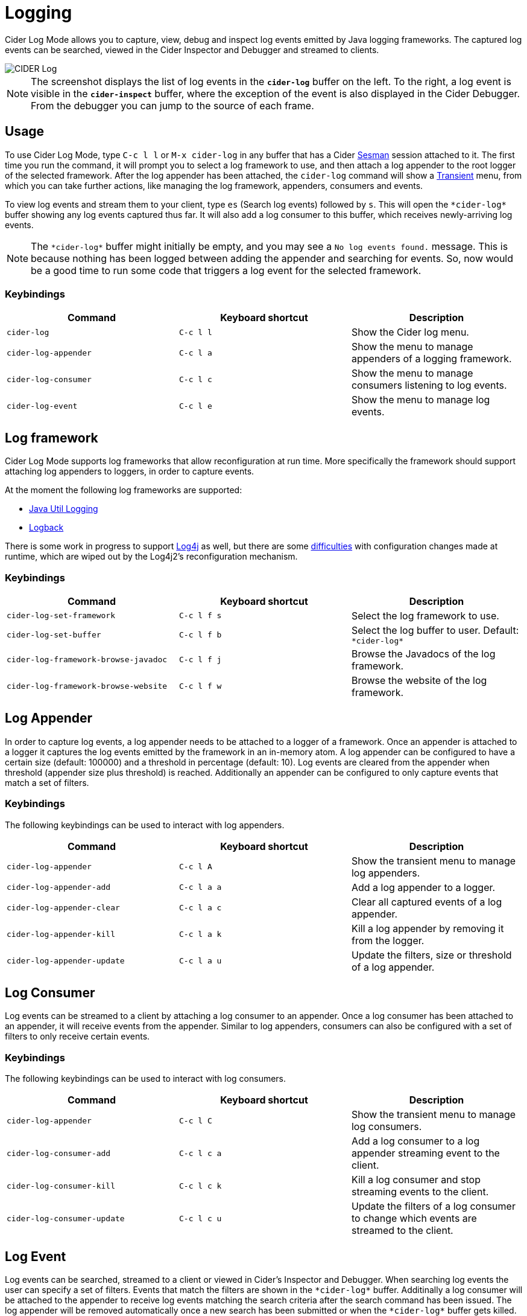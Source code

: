 = Logging
:experimental:

Cider Log Mode allows you to capture, view, debug and inspect log
events emitted by Java logging frameworks. The captured log events can
be searched, viewed in the Cider Inspector and Debugger and streamed
to clients.

image::cider-log.png[CIDER Log]

NOTE: The screenshot displays the list of log events in the
`*cider-log*` buffer on the left. To the right, a log event is visible
in the `*cider-inspect*` buffer, where the exception of the event is
also displayed in the Cider Debugger. From the debugger you can jump
to the source of each frame.

== Usage

To use Cider Log Mode, type kbd:[C-c l l] or kbd:[M-x cider-log] in
any buffer that has a Cider https://github.com/vspinu/sesman[Sesman]
session attached to it. The first time you run the command, it will
prompt you to select a log framework to use, and then attach a log
appender to the root logger of the selected framework. After the log
appender has been attached, the `cider-log` command will show a
https://www.gnu.org/software/emacs/manual/html_mono/transient.html[Transient]
menu, from which you can take further actions, like managing the log
framework, appenders, consumers and events.

To view log events and stream them to your client, type kbd:[es]
(Search log events) followed by kbd:[s]. This will open the
`+*cider-log*+` buffer showing any log events captured thus far. It will
also add a log consumer to this buffer, which receives newly-arriving
log events.

NOTE: The `+*cider-log*+` buffer might initially be empty, and you may
see a `No log events found.` message. This is because nothing has been
logged between adding the appender and searching for events. So, now
would be a good time to run some code that triggers a log event for
the selected framework.

=== Keybindings

|===
| Command | Keyboard shortcut | Description

| `cider-log`
| kbd:[C-c l l]
| Show the Cider log menu.

| `cider-log-appender`
| kbd:[C-c l a]
| Show the menu to manage appenders of a logging framework.

| `cider-log-consumer`
| kbd:[C-c l c]
| Show the menu to manage consumers listening to log events.

| `cider-log-event`
| kbd:[C-c l e]
| Show the menu to manage log events.
|===

== Log framework

Cider Log Mode supports log frameworks that allow reconfiguration at
run time. More specifically the framework should support attaching log
appenders to loggers, in order to capture events.

At the moment the following log frameworks are supported:

- https://docs.oracle.com/en/java/javase/19/core/java-logging-overview.html[Java Util Logging]
- https://logback.qos.ch[Logback]

There is some work in progress to support
https://logging.apache.org/log4j/2.x/[Log4j] as well, but there are
some https://stackoverflow.com/a/17842174/12711900[difficulties] with
configuration changes made at runtime, which are wiped out by the
Log4j2's reconfiguration mechanism.

=== Keybindings

|===
| Command | Keyboard shortcut | Description

| `cider-log-set-framework`
| kbd:[C-c l f s]
| Select the log framework to use.

| `cider-log-set-buffer`
| kbd:[C-c l f b]
| Select the log buffer to user. Default: `+*cider-log*+`

| `cider-log-framework-browse-javadoc`
| kbd:[C-c l f j]
| Browse the Javadocs of the log framework.

| `cider-log-framework-browse-website`
| kbd:[C-c l f w]
| Browse the website of the log framework.
|===

== Log Appender

In order to capture log events, a log appender needs to be attached to
a logger of a framework. Once an appender is attached to a logger it
captures the log events emitted by the framework in an in-memory
atom. A log appender can be configured to have a certain size
(default: 100000) and a threshold in percentage (default: 10). Log
events are cleared from the appender when threshold (appender size
plus threshold) is reached. Additionally an appender can be configured
to only capture events that match a set of filters.

=== Keybindings

The following keybindings can be used to interact with log appenders.

|===
| Command | Keyboard shortcut | Description

| `cider-log-appender`
| kbd:[C-c l A]
| Show the transient menu to manage log appenders.

| `cider-log-appender-add`
| kbd:[C-c l a a]
| Add a log appender to a logger.

| `cider-log-appender-clear`
| kbd:[C-c l a c]
| Clear all captured events of a log appender.

| `cider-log-appender-kill`
| kbd:[C-c l a k]
| Kill a log appender by removing it from the logger.

| `cider-log-appender-update`
| kbd:[C-c l a u]
| Update the filters, size or threshold of a log appender.
|===

== Log Consumer

Log events can be streamed to a client by attaching a log consumer to
an appender. Once a log consumer has been attached to an appender, it
will receive events from the appender. Similar to log appenders,
consumers can also be configured with a set of filters to only receive
certain events.

=== Keybindings

The following keybindings can be used to interact with log consumers.

|===
| Command | Keyboard shortcut | Description

| `cider-log-appender`
| kbd:[C-c l C]
| Show the transient menu to manage log consumers.

| `cider-log-consumer-add`
| kbd:[C-c l c a]
| Add a log consumer to a log appender streaming event to the client.

| `cider-log-consumer-kill`
| kbd:[C-c l c k]
| Kill a log consumer and stop streaming events to the client.

| `cider-log-consumer-update`
| kbd:[C-c l c u]
| Update the filters of a log consumer to change which events are streamed to the client.
|===

== Log Event

Log events can be searched, streamed to a client or viewed in Cider's
Inspector and Debugger. When searching log events the user can specify
a set of filters. Events that match the filters are shown in the
`+*cider-log*+` buffer. Additinally a log consumer will be attached to
the appender to receive log events matching the search criteria after
the search command has been issued. The log appender will be removed
automatically once a new search has been submitted or when the
`+*cider-log*+` buffer gets killed.

=== Keybindings

The following keybindings can be used to interact with log events.

|===
| Command | Keyboard shortcut | Description

| `cider-log-event`
| kbd:[C-c l E]
| Show the transient menu to manage log events.

| `cider-log-event-clear-buffer`
| kbd:[C-c l e c]
| Clear all events from the log event buffer.

| `cider-log-event-show-stacktrace`
| kbd:[C-c l e e]
| Show the stacktrace of the log event at point in the Cider debugger.

| `cider-log-event-inspect`
| kbd:[C-c l e i]
| Show the log event in the Cider Inspector.

| `cider-log-event-pretty-print`
| kbd:[C-c l e p]
| Pretty print the log event in the `+*cider-log-event*+` buffer.

| `cider-log-event-search`
| kbd:[C-c l e s]
| Search log events and show them in the `+*cider-log*+` buffer.
|===

== Log Filters

Filters for log events can be attached to log appenders and
consumers. They also take effect when searching events or streaming
them to clients. If multiple filters are chosen they are combined
using logical AND condition. The following filters are available:

|===
| Filter  | Keyboard shortcut | Description

| `end-time`
| kbd:[-e]
| Only include log events that were emitted before `end-time`.

| `exceptions`
| kbd:[-E]
| Only include log events caused by an exception in the list of `exceptions`.

| `levels`
| kbd:[-l]
| Only include log events with a log level in the list of `levels`.

| `loggers`
| kbd:[-L]
| Only include log events that were emitted by a logger in the list of `loggers`.

| `pattern`
| kbd:[-r]
| Only include log events whose message matcches the regular expression `pattern`.

| `start-time`
| kbd:[-s]
| Only include log events that were emitted at, or after `start-time`.

| `threads`
| kbd:[-t]
| Only include log events that were emitted by a thread in the list of `threads`.
|===
